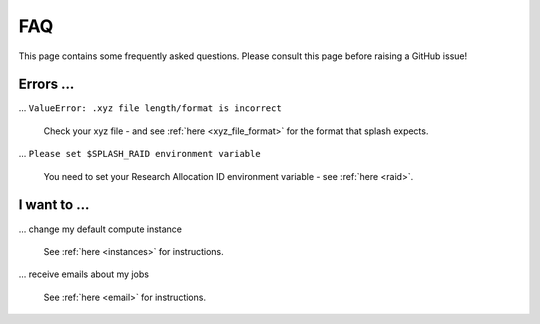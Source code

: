 .. _faq:

FAQ
---

This page contains some frequently asked questions. Please consult this page before raising a GitHub issue!

Errors ...
^^^^^^^^^^

... ``ValueError: .xyz file length/format is incorrect``

    Check your xyz file - and see :ref:`here <xyz_file_format>` for the format that splash expects.

... ``Please set $SPLASH_RAID environment variable``

    You need to set your Research Allocation ID environment variable - see :ref:`here <raid>`.

I want to ...
^^^^^^^^^^^^^

... change my default compute instance

    See :ref:`here <instances>` for instructions.

... receive emails about my jobs

    See :ref:`here <email>` for instructions.
